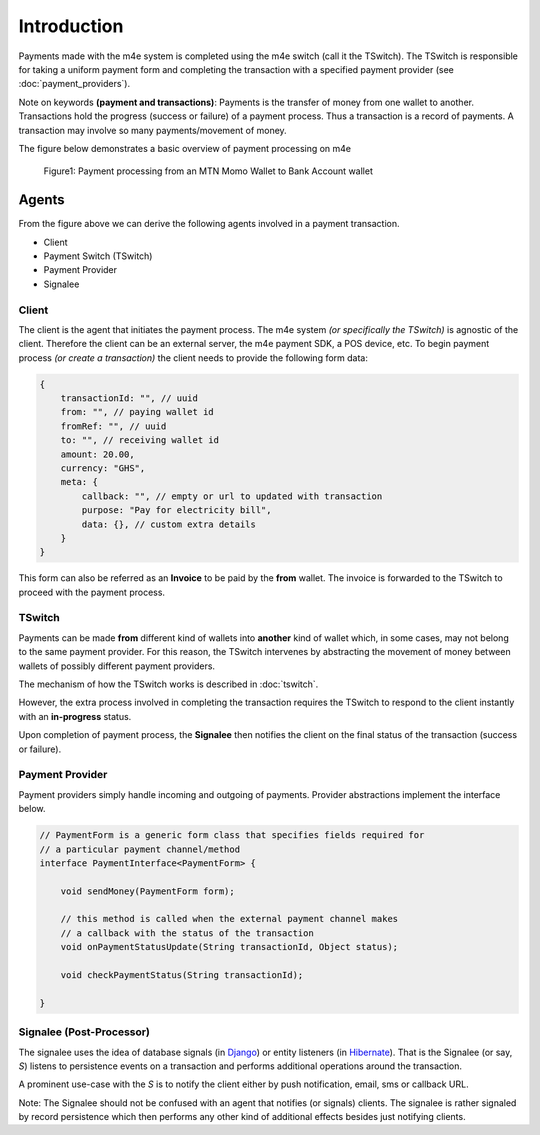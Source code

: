 Introduction
*****************

Payments made with the m4e system is completed using the m4e switch (call it the TSwitch). The TSwitch is responsible for taking a uniform payment form and completing the transaction with a specified payment provider (see :doc:`payment_providers`).

Note on keywords **(payment and transactions)**: Payments is the transfer of money from one wallet to another. Transactions hold the progress (success or failure) of a payment process. Thus a transaction is a record of payments. A transaction may involve so many payments/movement of money.

The figure below demonstrates a basic overview of payment processing on m4e

.. figure:: _static/m4epayment.jpg

    Figure1: Payment processing from an MTN Momo Wallet to Bank Account wallet


Agents
---------

From the figure above we can derive the following agents involved in a payment transaction.

* Client
* Payment Switch (TSwitch)
* Payment Provider
* Signalee


Client
^^^^^^^^^^
The client is the agent that initiates the payment process. The m4e system *(or specifically the TSwitch)* is agnostic of the client. Therefore the client can be an external server, the m4e payment SDK, a POS device, etc. To begin payment process *(or create a transaction)* the client needs to provide the following form data:


.. code-block:: javascript

    {
        transactionId: "", // uuid
        from: "", // paying wallet id
        fromRef: "", // uuid
        to: "", // receiving wallet id
        amount: 20.00, 
        currency: "GHS",
        meta: {
            callback: "", // empty or url to updated with transaction
            purpose: "Pay for electricity bill",
            data: {}, // custom extra details
        } 
    }

This form can also be referred as an **Invoice** to be paid by the **from** wallet. The invoice is forwarded to the TSwitch to proceed with the payment process.


TSwitch
^^^^^^^^^

Payments can be made **from** different kind of wallets into **another** kind of wallet which, in some cases, may not belong to the same payment provider. For this reason, the TSwitch intervenes by abstracting the movement of money between wallets of possibly different payment providers.

The mechanism of how the TSwitch works is described in :doc:`tswitch`.

However, the extra process involved in completing the transaction requires the TSwitch to respond to the client instantly with an **in-progress** status.

Upon completion of payment process, the **Signalee** then notifies the client on the final status of the transaction (success or failure).


Payment Provider
^^^^^^^^^^^^^^^^^

Payment providers simply handle incoming and outgoing of payments. Provider abstractions implement the interface below.

.. code-block:: java

    // PaymentForm is a generic form class that specifies fields required for
    // a particular payment channel/method
    interface PaymentInterface<PaymentForm> {

        void sendMoney(PaymentForm form);

        // this method is called when the external payment channel makes 
        // a callback with the status of the transaction
        void onPaymentStatusUpdate(String transactionId, Object status);

        void checkPaymentStatus(String transactionId);

    }




Signalee (Post-Processor)
^^^^^^^^^^^^^^^^^^^^^^^^^^

The signalee uses the idea of database signals (in `Django <https://docs.djangoproject.com/en/3.0/topics/signals/>`_) or entity listeners (in `Hibernate <https://docs.jboss.org/hibernate/orm/4.0/hem/en-US/html/listeners.html>`_). That is the Signalee (or say, `S`) listens to persistence events on a transaction and performs additional operations around the transaction.

A prominent use-case with the `S` is to notify the client either by push notification, email, sms or callback URL.

Note: The Signalee should not be confused with an agent that notifies (or signals) clients. The signalee is rather signaled by record persistence which then performs any other kind of additional effects besides just notifying clients.
 